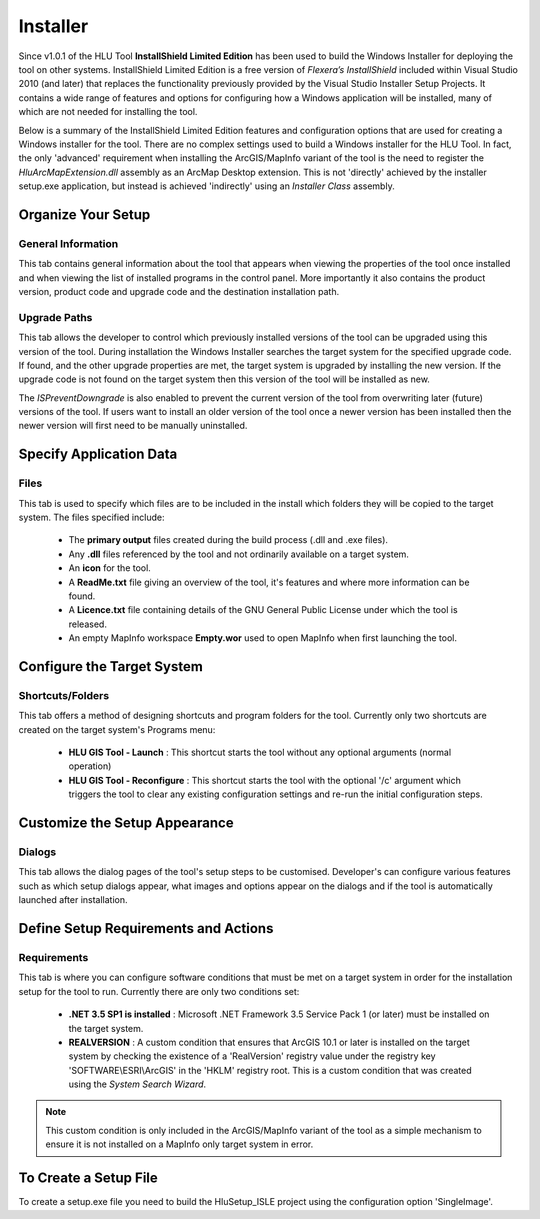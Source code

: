 *********
Installer
*********

.. index::
	single: Installer

.. _installer:

Since v1.0.1 of the HLU Tool **InstallShield Limited Edition** has been used to build the Windows Installer for deploying the tool on other systems. InstallShield Limited Edition is a free version of *Flexera’s InstallShield* included within Visual Studio 2010 (and later) that replaces the functionality previously provided by the Visual Studio Installer Setup Projects. It contains a wide range of features and options for configuring how a Windows application will be installed, many of which are not needed for installing the tool.

Below is a summary of the InstallShield Limited Edition features and configuration options that are used for creating a Windows installer for the tool. There are no complex settings used to build a Windows installer for the HLU Tool. In fact, the only 'advanced' requirement when installing the ArcGIS/MapInfo variant of the tool is the need to register the *HluArcMapExtension.dll* assembly as an ArcMap Desktop extension. This is not 'directly' achieved by the installer setup.exe application, but instead is achieved 'indirectly' using an *Installer Class* assembly.

.. seealso::
	See :doc:`../components/components` for details of the ArcObjectsInstaller component and how the ArcMap Extension is registered when building the tool assemblies in Visual Studio and installing the tool.


Organize Your Setup
===================

General Information
-------------------

This tab contains general information about the tool that appears when viewing the properties of the tool once installed and when viewing the list of installed programs in the control panel.  More importantly it also contains the product version, product code and upgrade code and the destination installation path.

.. seealso::
	See `building_version_numbers`_ and `building_product_code`_ for more details.


Upgrade Paths
-------------

This tab allows the developer to control which previously installed versions of the tool can be upgraded using this version of the tool. During installation the Windows Installer searches the target system for the specified upgrade code. If found, and the other upgrade properties are met, the target system is upgraded by installing the new version. If the upgrade code is not found on the target system then this version of the tool will be installed as new.

.. seealso::
	See `building_upgrade_from`_ for more details.

The *ISPreventDowngrade* is also enabled to prevent the current version of the tool from overwriting later (future) versions of the tool. If users want to install an older version of the tool once a newer version has been installed then the newer version will first need to be manually uninstalled.


Specify Application Data
========================

Files
-----

This tab is used to specify which files are to be included in the install which folders they will be copied to the target system. The files specified include:

	* The **primary output** files created during the build process (.dll and .exe files).
	* Any **.dll** files referenced by the tool and not ordinarily available on a target system.
	* An **icon** for the tool.
	* A **ReadMe.txt** file giving an overview of the tool, it's features and where more information can be found.
	* A **Licence.txt** file containing details of the GNU General Public License under which the tool is released.
	* An empty MapInfo workspace **Empty.wor** used to open MapInfo when first launching the tool.


Configure the Target System
===========================

Shortcuts/Folders
-----------------

This tab offers a method of designing shortcuts and program folders for the tool. Currently only two shortcuts are created on the target system's Programs menu:

	* **HLU GIS Tool - Launch** : This shortcut starts the tool without any optional arguments (normal operation)
	* **HLU GIS Tool - Reconfigure** : This shortcut starts the tool with the optional '/c' argument which triggers the tool to clear any existing configuration settings and re-run the initial configuration steps.


Customize the Setup Appearance
==============================

Dialogs
-------

This tab allows the dialog pages of the tool's setup steps to be customised. Developer's can configure various features such as which setup dialogs appear, what images and options appear on the dialogs and if the tool is automatically launched after installation.


Define Setup Requirements and Actions
=====================================

Requirements
------------

This tab is where you can configure software conditions that must be met on a target system in order for the installation setup for the tool to run. Currently there are only two conditions set:

	* **.NET 3.5 SP1 is installed** : Microsoft .NET Framework 3.5 Service Pack 1 (or later) must be installed on the target system.
	* **REALVERSION** : A custom condition that ensures that ArcGIS 10.1 or later is installed on the target system by checking the existence of a 'RealVersion' registry value under the registry key 'SOFTWARE\\ESRI\\ArcGIS' in the 'HKLM' registry root. This is a custom condition that was created using the *System Search Wizard*.

.. note::
	This custom condition is only included in the ArcGIS/MapInfo variant of the tool as a simple mechanism to ensure it is not installed on a MapInfo only target system in error.


To Create a Setup File
======================

To create a setup.exe file you need to build the HluSetup_ISLE project using the configuration option 'SingleImage'.


